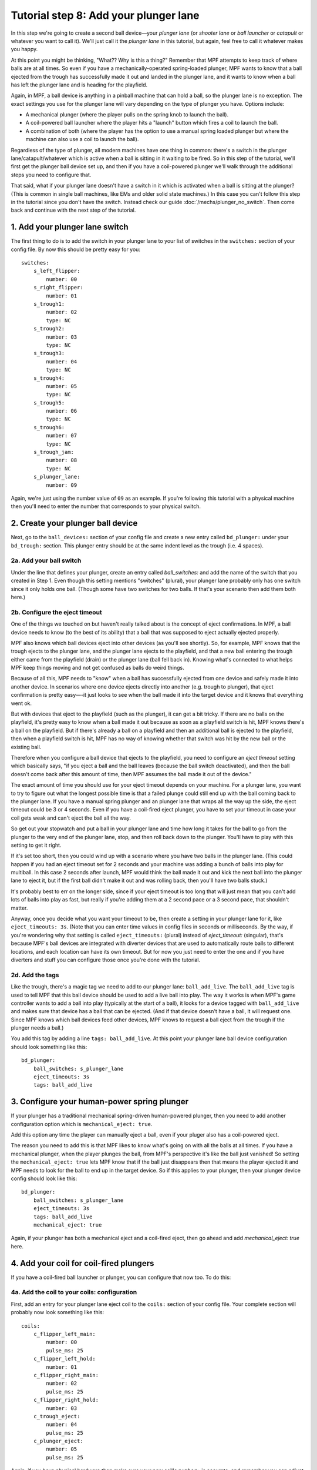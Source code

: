 Tutorial step 8: Add your plunger lane
======================================

In this step we're going to create a second ball device—your *plunger lane*
(or *shooter lane* or *ball launcher* or *catapult* or whatever you
want to call it). We'll just call it the *plunger lane* in this
tutorial, but again, feel free to call it whatever makes you happy.

At this point you might be thinking, "What?? Why is this a thing?" Remember that
MPF attempts to keep track of where balls are at all times. So even if you have
a mechanically-operated spring-loaded plunger, MPF wants to know that a ball
ejected from the trough has successfully made it out and landed in the
plunger lane, and it wants to know when a ball has left the plunger lane and
is heading for the playfield.

Again, in MPF, a ball device is anything in a pinball machine that can
hold a ball, so the plunger lane is no exception. The exact settings
you use for the plunger lane will vary depending on the type of plunger
you have. Options include:


+ A mechanical plunger (where the player pulls on the spring knob to launch
  the ball).
+ A coil-powered ball launcher where the player hits a "launch" button
  which fires a coil to launch the ball.
+ A combination of both (where the player has the option to use a
  manual spring loaded plunger but where the machine can also use a coil
  to launch the ball).

Regardless of the type of plunger, all modern machines have one thing
in common: there's a switch in the plunger lane/catapult/whatever
which is active when a ball is sitting in it waiting to be
fired. So in this step of the tutorial, we'll first get the plunger ball device
set up, and then if you have a coil-powered plunger we'll walk through the additional
steps you need to configure that.

That said, what if your plunger lane
doesn't have a switch in it which is activated when a ball is sitting
at the plunger? (This is common in single ball machines, like EMs and
older solid state machines.) In this case you can't follow this step
in the tutorial since you don't have the switch. Instead check our
guide :doc:`/mechs/plunger_no_switch`. Then come back and continue
with the next step of the tutorial.

1. Add your plunger lane switch
-------------------------------

The first thing to do is to add the switch in your plunger lane to
your list of switches in the ``switches:`` section of your config file.
By now this should be pretty easy for you:

::

    switches:
        s_left_flipper:
            number: 00
        s_right_flipper:
            number: 01
        s_trough1:
            number: 02
            type: NC
        s_trough2:
            number: 03
            type: NC
        s_trough3:
            number: 04
            type: NC
        s_trough4:
            number: 05
            type: NC
        s_trough5:
            number: 06
            type: NC
        s_trough6:
            number: 07
            type: NC
        s_trough_jam:
            number: 08
            type: NC
        s_plunger_lane:
            number: 09

Again, we're just using the number value of ``09`` as an example. If
you're following this tutorial with a physical machine then you'll
need to enter the number that corresponds to your physical switch.

2. Create your plunger ball device
----------------------------------

Next, go to the ``ball_devices:`` section of your config file and create
a new entry called ``bd_plunger:`` under your ``bd_trough:`` section. This
plunger entry should be at the same indent level as the trough (i.e. 4
spaces).

2a. Add your ball switch
~~~~~~~~~~~~~~~~~~~~~~~~

Under the line that defines your plunger, create an entry called
*ball_switches:* and add the name of the switch that you created in
Step 1. Even though this setting mentions "switches" (plural), your
plunger lane probably only has one switch since it only holds one
ball. (Though some have two switches for two balls. If that's your
scenario then add them both here.)

2b. Configure the eject timeout
~~~~~~~~~~~~~~~~~~~~~~~~~~~~~~~

One of the things we touched on but haven't really talked about is the
concept of eject confirmations. In MPF, a ball device needs to know
(to the best of its ability) that a ball that was supposed to eject
actually ejected properly.

MPF also knows which ball devices eject into other devices (as you'll see
shortly). So, for example, MPF knows that the trough ejects to the plunger lane,
and the plunger lane ejects to the playfield, and that a new ball entering the
trough either came from the playfield (drain) or the plunger lane (ball fell
back in). Knowing what's connected to what helps MPF keep things moving and not
get confused as balls do weird things.

Because of all this, MPF needs to "know" when a ball has successfully ejected
from one device and safely made it into another device. In scenarios where one
device ejects directly into another (e.g. trough to plunger), that eject
confirmation is pretty easy—-it just looks to see
when the ball made it into the target device and it knows that
everything went ok.

But with devices that eject to the playfield (such
as the plunger), it can get a bit tricky. If there are no balls on the
playfield, it's pretty easy to know when a ball made it out because as
soon as a playfield switch is hit, MPF knows there's a ball on the
playfield. But if there's already a ball on a playfield and then an
additional ball is ejected to the playfield, then when a playfield
switch is hit, MPF has no way of knowing whether that switch was hit
by the new ball or the existing ball.

Therefore when you configure a
ball device that ejects to the playfield, you need to configure an
*eject timeout* setting which basically says, "if you eject a ball and
the ball leaves (because the ball switch deactivated), and then the
ball doesn't come back after this amount of time, then MPF assumes the
ball made it out of the device."

The exact amount of time you should
use for your eject timeout depends on your machine. For a plunger
lane, you want to try to figure out what the longest possible time is
that a failed plunge could still end up with the ball coming back to
the plunger lane. If you have a manual spring plunger and an plunger
lane that wraps all the way up the side, the eject timeout could be 3
or 4 seconds. Even if you have a coil-fired eject plunger, you have to
set your timeout in case your coil gets weak and can't eject the ball
all the way.

So get out your stopwatch and put a ball in your plunger
lane and time how long it takes for the ball to go from the plunger to
the very end of the plunger lane, stop, and then roll back down to the
plunger. You'll have to play with this setting to get it right.

If it's set too short, then you could wind up with a scenario where you
have two balls in the plunger lane. (This could happen if you had an
eject timeout set for 2 seconds and your machine was adding a bunch of
balls into play for multiball. In this case 2 seconds after launch,
MPF would think the ball made it out and kick the next ball into the
plunger lane to eject it, but if the first ball didn't make it out and
was rolling back, then you'll have two balls stuck.)

It's probably
best to err on the longer side, since if your eject timeout is too
long that will just mean that you can't add lots of balls into play as
fast, but really if you're adding them at a 2 second pace or a 3
second pace, that shouldn't matter.

Anyway, once you decide what you
want your timeout to be, then create a setting in your plunger lane
for it, like ``eject_timeouts: 3s``. (Note that you can enter time
values in config files in seconds or milliseconds. By the way,
if you're wondering why that setting is
called ``eject_timeouts:`` (plural) instead of *eject_timeout:*
(singular), that's because MPF's ball devices are integrated with
diverter devices that are used to automatically route balls to
different locations, and each location can have its own timeout. But
for now you just need to enter the one and if you have diverters and
stuff you can configure those once you're done with the tutorial.

2d. Add the tags
~~~~~~~~~~~~~~~~

Like the trough, there's a magic tag we need to add to our plunger
lane: ``ball_add_live``. The ``ball_add_live`` tag is used to tell MPF
that this ball device should be used to add a live ball into play. The
way it works is when MPF's game controller wants to add a ball into
play (typically at the start of a ball), it looks for a device tagged
with ``ball_add_live`` and makes sure that device has a ball that can be
ejected. (And if that device doesn't have a ball, it will request one. Since
MPF knows which ball devices feed other devices, MPF knows to request a ball
eject from the trough if the plunger needs a ball.)

You add this tag by adding a line ``tags: ball_add_live``. At
this point your plunger lane ball device configuration should look something
like this:

::

        bd_plunger:
            ball_switches: s_plunger_lane
            eject_timeouts: 3s
            tags: ball_add_live


3. Configure your human-power spring plunger
--------------------------------------------

If your plunger has a traditional mechanical spring-driven human-powered
plunger, then you need to add another configuration option which is
``mechanical_eject: true``.

Add this option any time the player can manually eject a ball, even if your
pluger also has a coil-powered eject.


The reason you need to add this is that MPF likes to
know what's going on with all the balls at all times. If you have a
mechanical plunger, when the player plunges the ball, from MPF's
perspective it's like the ball just vanished! So setting the
``mechanical_eject: true`` lets MPF know that if the ball just
disappears then that means the player ejected it and MPF needs to look
for the ball to end up in the target device. So if this applies to
your plunger, then your plunger device config should look like this:

::

        bd_plunger:
            ball_switches: s_plunger_lane
            eject_timeouts: 3s
            tags: ball_add_live
            mechanical_eject: true

Again, if your plunger has both a mechanical eject and a coil-fired eject,
then go ahead and add *mechanical_eject: true* here.

4. Add your coil for coil-fired plungers
----------------------------------------

If you have a coil-fired ball launcher or plunger, you can configure
that now too. To do this:


4a. Add the coil to your coils: configuration
~~~~~~~~~~~~~~~~~~~~~~~~~~~~~~~~~~~~~~~~~~~~~

First, add an entry for your plunger lane eject coil to the ``coils:``
section of your config file. Your complete section will probably now
look something like this:

::

    coils:
        c_flipper_left_main:
            number: 00
            pulse_ms: 25
        c_flipper_left_hold:
            number: 01
        c_flipper_right_main:
            number: 02
            pulse_ms: 25
        c_flipper_right_hold:
            number: 03
        c_trough_eject:
            number: 04
            pulse_ms: 25
        c_plunger_eject:
            number: 05
            pulse_ms: 25

Again, if you have physical hardware then make sure your new coil's
``number:`` is accurate, and remember you can adjust the ``pulse_ms:``
setting here if your plunger eject ends up being too strong or too
weak.

4b. Add your eject coil to your plunger
~~~~~~~~~~~~~~~~~~~~~~~~~~~~~~~~~~~~~~~

Next add your newly-entered coil name to your plunger ball device
configuration so MPF knows that's the coil that should be used to
eject a ball from that device. Based on the entry from Step 4a above,
that would be ``eject_coil: c_plunger_eject``.

4c. Add your plunger eject switch
~~~~~~~~~~~~~~~~~~~~~~~~~~~~~~~~~

If your plunger device is coil-fired, and if you want the player to
hit a button to launch a ball into play, then you can set up that
switch now. To do this, add that switch to the ``switches:`` section of
your config. You also need to add a tag to that switch entry which is
how MPF will know that switch is the one that will be used to launch
the ball from the plunger. We typically call that tag "launch". So you
would add the following to the switches: section of your config:

::

        s_launch_button:
            number: 09
            tags: launch


Note that if you have a plunger lane with both a spring-powered
plunger and a coil-fired eject, it's possible that you don't actually
have a launch button. (Many Stern games are like this.) In those cases
the coil is only used for ball save and to auto-launch balls for
multiball, so it's possible that you will still add the ``eject_coil:``
to your plunger but you won't actually wire up a switch to it in this
step and the next one.

4d. Configure your plunger to eject based on the launch button
~~~~~~~~~~~~~~~~~~~~~~~~~~~~~~~~~~~~~~~~~~~~~~~~~~~~~~~~~~~~~~

If you configured a switch to launch the ball in the previous step,
now go back to your plunger ball device and add a setting so that the
plunger knows it should eject a ball based on the switch you just
setup. To do that, create an entry called
``player_controlled_eject_event:`` and then set the value to ``sw_``
followed by the name of the tag you just added to your launch button.
(For example, ``sw_launch``.)

The reason this works is because by
default, when you add tags to switches, whenever that switch is
activated then MPF posts an event with the name ``sw_<tag_name>``. So
every time you hit a switch tagged with ``launch``, MPF will post an
event called ``sw_launch``. (Don't worry-—this event won't actually
launch a ball from the plunger every time that switch is hit. It's
just used when a player-controlled eject is setup from that device
which is what MPF does with the ball device tagged with
``ball_add_live`` whenever a new ball starts.) So now your plunger ball
device config will look something like this:

::

        bd_plunger:
            ball_switches: s_plunger_lane
            eject_timeouts: 3s
            tags: ball_add_live
            eject_coil: c_plunger_eject
            player_controlled_eject_event: sw_launch


If you have a dual spring/coil fired plunger, you'll also have the
``mechanical_eject: true`` setting in there.

5. Go back to your trough device and reconfigure its eject settings
-------------------------------------------------------------------

We talked a little bit about how MPF is able to confirm ball ejects
because it "knows" which ball devices eject into other devices. In
other words when the trough attempts to eject a ball, it will watch
the plunger device, and when the plunger device receives a ball, the
trough will mark its eject as successful.

Now that you have a plunger
device setup, you can go back to the trough settings and configure its
eject target. To do this, in the ``bd_trough:`` ball device settings,
create a new entry called ``eject_targets:`` with a value of
``bd_plunger``. This tells the trough that the ``bd_plunger`` ball device
is the target of its ejects. (The ``eject_targets:`` setting can
actually be a list of more than one device, but in this case the
trough only ejects to one place—-the plunger-—so we only need one entry
here.)

This ``eject_targets:`` entry is used for a few things.

First, as we already mentioned, configuring a target device is how the trough
knows which ball device to watch to know that an eject was successful. A
ball device configured with ``eject_targets:`` setting will also monitor
the target devices to see if any of them ever wants a ball. For
example, remember before we added the tag ``ball_add_live`` to the
plunger device. This means that when MPF wants to launch a ball into
play, it will go to the device tagged with ``ball_add_live`` and ask
that device make sure it has a ball. What happens if that device
doesn't have any balls to eject? In that case the plunger device would
post an event that says, "I want a ball!" And the trough device, since
its target device is the plunger device, would say, "Hey! I have a
ball and I can give it to you." So by linking your devices together
via the ``eject_targets:`` settings you can set up a ball path which
ensures that any device that needs a ball can get it. (By the way,
every ball device needs to have at least one eject target since the
balls have to go somewhere. If you don't explicitly add
``eject_targets:`` to a ball device config, then MPF assumes that device
ejects to the playfield. This is why we don't have to add an
``eject_targets:`` setting to the plunger.) Now your trough device
should look like this:

::

    ball_devices:
        bd_trough:
            ball_switches: s_trough1, s_trough2, s_trough3, s_trough4, s_trough5, s_trough6, s_trough_jam
            entrance_count_delay: 300ms
            eject_coil: c_trough_eject
            tags: trough, home, drain
            debug: yes
            eject_targets: bd_plunger

6. Verify your trough and plunger ball device settings
-------------------------------------------------------

At this point you can go back and look at both your trough and plunger
ball device settings to make sure everything looks good. Something
like this:

::

    ball_devices:
      bd_trough:
        tags: trough, home, drain
        ball_switches: s_trough1, s_trough2, s_trough3, s_trough4, s_trough5, s_trough_jam
        eject_coil: c_trough_eject
        jam_switch: s_trough_jam
        eject_targets: bd_plunger
        debug: yes
      bd_plunger:
        ball_switches: s_plunger_lane
        eject_timeouts: 3s
        tags: ball_add_live
        eject_coil: c_plunger_eject
        player_controlled_eject_event: sw_launch

At this point we like to run the game in software only mode just to
make sure everything starts properly and that we don't have any typos.
You don't event need to launch the media controller for this, so you
can just launch the MPF core engine like this:

::

    C:\Pinball\your_machine>mpf -x -v

(Remember the ``-x`` forces MPF to run in "virtual" mode and not connect to
physical hardware.)

You can quit (``CTRL+C``) once everything is settled. If you
scroll through the log files you should see information about both
your trough and plunger, as well as a bunch of other things going on
that we don't have to worry about yet.

7. Add a keyboard entries
--------------------------

If you're keeping your keyboard shortcuts up to date, you might also
want to create a keyboard entry for your plunger lane switch. Like the
entry for your trough switches, you'll want to include ``toggle: true``
so you don't have to hold down the key constantly to simulate a ball
being in the plunger. At this point the keyboard layout is getting
confusing, so who knows what key is best for the plunger lane. Maybe
``P``? So you could make an entry like this to the `keyboard:` section of
your config file:

::

        p:
            switch: s_plunger_lane
            toggle: true

If you have a launch button for a coil-fired plunger, add that too:

::

        L:
            switch: s_launch_button

Note that the launch button switch is not a toggle switch, and also
notice that we add an uppercase letter "L". The case of letters for
keys doesn't matter, but since a lowercase L and the number 1 look
similar, we decided to add "L" in uppercase.


At this point we're
really close to being able to play a game! Next is to create a start
button (and a launch button if you have a coil-fired plunger), add a
few more ball options, and we're off and running a real game!

Check out the complete config.yaml file so far
----------------------------------------------

If you want to see a complete ``config.yaml`` file up to this point, it's in the ``mpf-examples/tutorial``
folder with the name ``step8.yaml``.

You can run this file directly by switching to that folder and then running the following command:

::

   C:\mpf-examples\tutorial>mpf both -c step8

